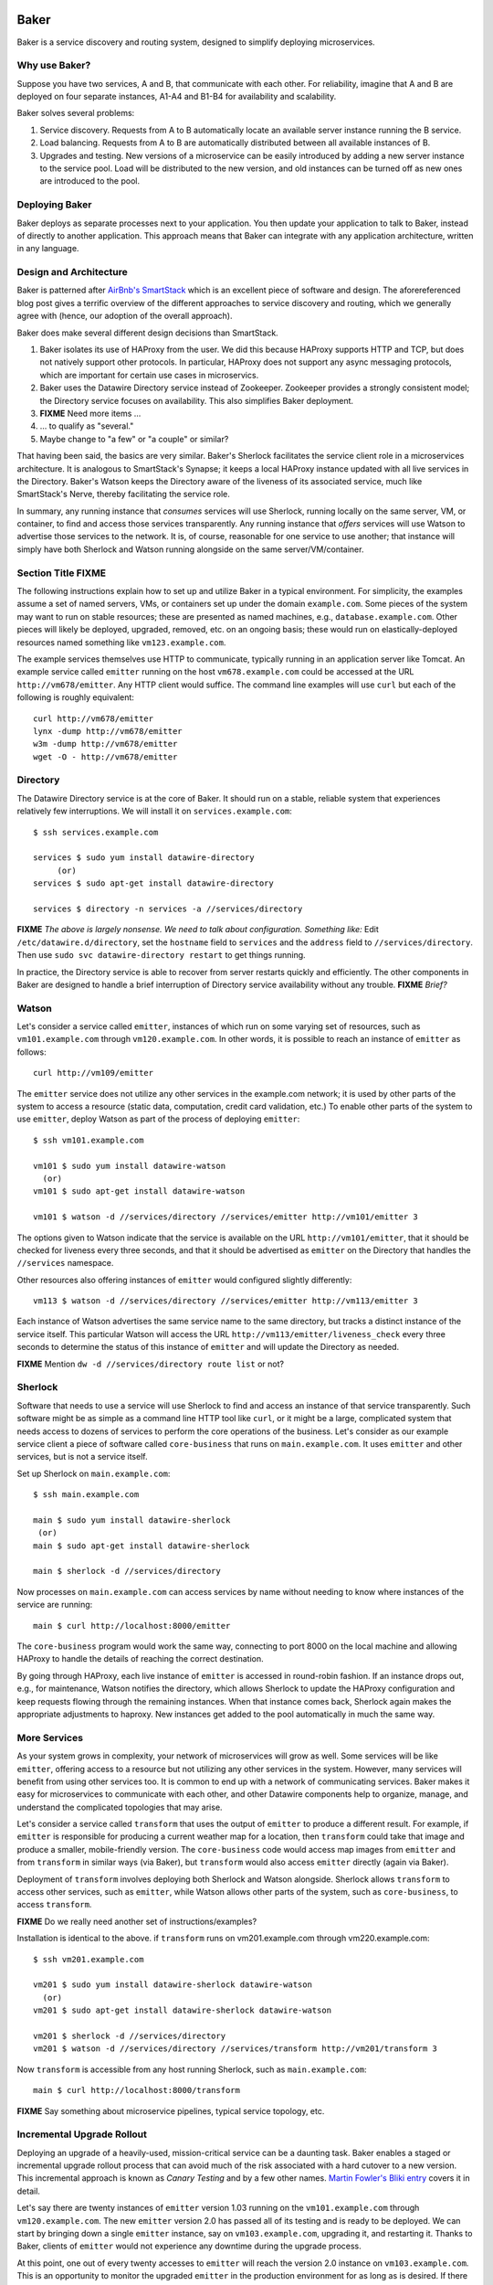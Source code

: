.. _dstack:

Baker
#####

Baker is a service discovery and routing system, designed to simplify
deploying microservices.

Why use Baker?
==============

Suppose you have two services, A and B, that communicate with each
other. For reliability, imagine that A and B are deployed on four
separate instances, A1-A4 and B1-B4 for availability and scalability.

Baker solves several problems:

#. Service discovery. Requests from A to B automatically locate an
   available server instance running the B service.
#. Load balancing. Requests from A to B are automatically distributed
   between all available instances of B.
#. Upgrades and testing. New versions of a microservice can be
   easily introduced by adding a new server instance to the service
   pool. Load will be distributed to the new version, and old
   instances can be turned off as new ones are introduced to the pool.

Deploying Baker
===============

Baker deploys as separate processes next to your application. You then
update your application to talk to Baker, instead of directly to another
application. This approach means that Baker can integrate with any
application architecture, written in any language.

Design and Architecture
=======================

Baker is patterned after `AirBnb's SmartStack
<http://nerds.airbnb.com/smartstack-service-discovery-cloud/>`_ which
is an excellent piece of software and design. The aforereferenced
blog post gives a terrific overview of the different approaches to
service discovery and routing, which we generally agree with (hence,
our adoption of the overall approach).

Baker does make several different design decisions than SmartStack.

#. Baker isolates its use of HAProxy from the user. We did this
   because HAProxy supports HTTP and TCP, but does not natively
   support other protocols. In particular, HAProxy does not support
   any async messaging protocols, which are important for certain use
   cases in microservics.
#. Baker uses the Datawire Directory service instead of
   Zookeeper. Zookeeper provides a strongly consistent model; the
   Directory service focuses on availability. This also simplifies
   Baker deployment.
#. **FIXME** Need more items ...
#. ... to qualify as "several."
#. Maybe change to "a few" or "a couple" or similar?

That having been said, the basics are very similar. Baker's Sherlock
facilitates the service client role in a microservices architecture. It
is analogous to SmartStack's Synapse; it keeps a local HAProxy instance
updated with all live services in the Directory. Baker's Watson keeps
the Directory aware of the liveness of its associated service, much like
SmartStack's Nerve, thereby facilitating the service role.

In summary, any running instance that *consumes* services will use
Sherlock, running locally on the same server, VM, or container, to find
and access those services transparently. Any running instance that
*offers* services will use Watson to advertise those services to the
network. It is, of course, reasonable for one service to use another;
that instance will simply have both Sherlock and Watson running
alongside on the same server/VM/container.

Section Title FIXME
===================

The following instructions explain how to set up and utilize Baker in a
typical environment. For simplicity, the examples assume a set of named
servers, VMs, or containers set up under the domain ``example.com``.
Some pieces of the system may want to run on stable resources; these are
presented as named machines, e.g., ``database.example.com``. Other
pieces will likely be deployed, upgraded, removed, etc. on an ongoing
basis; these would run on elastically-deployed resources named something
like ``vm123.example.com``.

The example services themselves use HTTP to communicate, typically
running in an application server like Tomcat. An example service called
``emitter`` running on the host ``vm678.example.com`` could be accessed
at the URL ``http://vm678/emitter``. Any HTTP client would suffice. The
command line examples will use ``curl`` but each of the following is
roughly equivalent::

  curl http://vm678/emitter
  lynx -dump http://vm678/emitter
  w3m -dump http://vm678/emitter
  wget -O - http://vm678/emitter

Directory
=========

The Datawire Directory service is at the core of Baker. It should run on
a stable, reliable system that experiences relatively few interruptions.
We will install it on ``services.example.com``::

  $ ssh services.example.com

  services $ sudo yum install datawire-directory
       (or)
  services $ sudo apt-get install datawire-directory

  services $ directory -n services -a //services/directory

**FIXME** *The above is largely nonsense. We need to talk about
configuration. Something like:* Edit ``/etc/datawire.d/directory``, set
the ``hostname`` field to ``services`` and the ``address`` field to
``//services/directory``. Then use ``sudo svc datawire-directory
restart`` to get things running.

In practice, the Directory service is able to recover from server
restarts quickly and efficiently. The other components in Baker are
designed to handle a brief interruption of Directory service
availability without any trouble. **FIXME** *Brief?*

Watson
======

Let's consider a service called ``emitter``, instances of which run on
some varying set of resources, such as ``vm101.example.com`` through
``vm120.example.com``. In other words, it is possible to reach an instance of ``emitter`` as follows::

  curl http://vm109/emitter

The ``emitter`` service does not utilize any other services in the
example.com network; it is used by other parts of the system to access a
resource (static data, computation, credit card validation, etc.) To
enable other parts of the system to use ``emitter``, deploy Watson as
part of the process of deploying ``emitter``::

  $ ssh vm101.example.com

  vm101 $ sudo yum install datawire-watson
    (or)
  vm101 $ sudo apt-get install datawire-watson

  vm101 $ watson -d //services/directory //services/emitter http://vm101/emitter 3

The options given to Watson indicate that the service is available on
the URL ``http://vm101/emitter``, that it should be checked for liveness
every three seconds, and that it should be advertised as ``emitter`` on
the Directory that handles the ``//services`` namespace.

Other resources also offering instances of ``emitter`` would configured
slightly differently::

  vm113 $ watson -d //services/directory //services/emitter http://vm113/emitter 3

Each instance of Watson advertises the same service name to the same
directory, but tracks a distinct instance of the service itself. This
particular Watson will access the URL
``http://vm113/emitter/liveness_check`` every three seconds to determine
the status of this instance of ``emitter`` and will update the Directory
as needed.

**FIXME** Mention ``dw -d //services/directory route list`` or not?

Sherlock
========

Software that needs to use a service will use Sherlock to find and
access an instance of that service transparently. Such software might be
as simple as a command line HTTP tool like ``curl``, or it might be a
large, complicated system that needs access to dozens of services to
perform the core operations of the business. Let's consider as our
example service client a piece of software called ``core-business`` that
runs on ``main.example.com``. It uses ``emitter`` and other services,
but is not a service itself.

Set up Sherlock on ``main.example.com``::

  $ ssh main.example.com

  main $ sudo yum install datawire-sherlock
   (or)
  main $ sudo apt-get install datawire-sherlock

  main $ sherlock -d //services/directory

Now processes on ``main.example.com`` can access services by name
without needing to know where instances of the service are running::

  main $ curl http://localhost:8000/emitter

The ``core-business`` program would work the same way, connecting to
port 8000 on the local machine and allowing HAProxy to handle the
details of reaching the correct destination.

By going through HAProxy, each live instance of ``emitter`` is accessed
in round-robin fashion. If an instance drops out, e.g., for maintenance,
Watson notifies the directory, which allows Sherlock to update the
HAProxy configuration and keep requests flowing through the remaining
instances. When that instance comes back, Sherlock again makes the
appropriate adjustments to haproxy. New instances get added to the pool
automatically in much the same way.

More Services
=============

As your system grows in complexity, your network of microservices will
grow as well. Some services will be like ``emitter``, offering access to
a resource but not utilizing any other services in the system. However,
many services will benefit from using other services too. It is common
to end up with a network of communicating services. Baker makes it easy
for microservices to communicate with each other, and other Datawire
components help to organize, manage, and understand the complicated
topologies that may arise.

Let's consider a service called ``transform`` that uses the output of
``emitter`` to produce a different result. For example, if ``emitter``
is responsible for producing a current weather map for a location, then
``transform`` could take that image and produce a smaller,
mobile-friendly version. The ``core-business`` code would access map
images from ``emitter`` and from ``transform`` in similar ways (via
Baker), but ``transform`` would also access ``emitter`` directly (again
via Baker).

Deployment of ``transform`` involves deploying both Sherlock and Watson
alongside. Sherlock allows ``transform`` to access other services, such
as ``emitter``, while Watson allows other parts of the system, such as
``core-business``, to access ``transform``.

**FIXME** Do we really need another set of instructions/examples?

Installation is identical to the above. if ``transform`` runs on
vm201.example.com through vm220.example.com::

  $ ssh vm201.example.com

  vm201 $ sudo yum install datawire-sherlock datawire-watson
    (or)
  vm201 $ sudo apt-get install datawire-sherlock datawire-watson

  vm201 $ sherlock -d //services/directory
  vm201 $ watson -d //services/directory //services/transform http://vm201/transform 3

Now ``transform`` is accessible from any host running Sherlock, such as
``main.example.com``::

  main $ curl http://localhost:8000/transform

**FIXME** Say something about microservice pipelines, typical service
topology, etc.

Incremental Upgrade Rollout
===========================

Deploying an upgrade of a heavily-used, mission-critical service can be
a daunting task. Baker enables a staged or incremental upgrade rollout
process that can avoid much of the risk associated with a hard cutover
to a new version. This incremental approach is known as *Canary Testing*
and by a few other names. `Martin Fowler's Bliki entry
<http://martinfowler.com/bliki/CanaryRelease.html>`_ covers it in
detail.

Let's say there are twenty instances of ``emitter`` version 1.03 running
on the ``vm101.example.com`` through ``vm120.example.com``. The new
``emitter`` version 2.0 has passed all of its testing and is ready to be
deployed. We can start by bringing down a single ``emitter`` instance,
say on ``vm103.example.com``, upgrading it, and restarting it. Thanks to
Baker, clients of ``emitter`` would not experience any downtime during
the upgrade process.

At this point, one out of every twenty accesses to ``emitter`` will
reach the version 2.0 instance on ``vm103.example.com``. This is an
opportunity to monitor the upgraded ``emitter`` in the production
environment for as long as is desired. If there are any problems, simply
bring down the version 2.0 instance on ``vm103.example.com`` and Baker
will take care of keeping things running uninterrupted. If things go
smoothly, the rest of the ``emitter`` instances can be upgraded
incrementally in the same way.


Overview
########

Microservices need to send data back and forth to each other. Because
microservice instances tend to be elastic, hard-coding in physical
addresses for a given microservice address does not work. Instead, a
*service discovery* framework can map between logical names and
physical addresses.


dstack consists of two components, a monitoring agent, Watson, and a routing
agent, Sherlock. dtack depends on haproxy.

Install
=======

Dstack installs on Linux. First, make sure HAProxy is installed. Then,
install dstack::

  pip install watson
  pip install sherlock

You'll also need to set up and deploy the directory service.::

  docker pull datawire/directory

Registering a new microservice
==============================

There is a single Watson instance per server, VM, or container (you
can deploy multiple microservices on a single server).

The main Watson configuration file is a single YAML file that points
to all the microservice configuration files on a given server.

Each microservice has its own configuration file.

#. Install Watson, and edit the watson.yaml file.
   * The watson.yaml file contains a list of Directories to connect
     to
   * It also contains a list of all the config files for the
     microservices on a server
   * By convention, we put the microservices config files in /etc/datawire.d/

#. Configure your microservice configuration file.
   * Add the URL suffix that will route to the microservice, e.g.,
     barker.internal.
   * Health checks

#. Start Watson.

Connecting microservices
========================

Sherlock makes it easy to connect microservices.

There is a single Sherlock instance per server, VM, or container. (You
can deploy multiple microservices on a single server).

#. Configure the sherlock.yaml file.
   * The sherlock.yaml file contains a list of directories to
     subscribe to.

#. Start Sherlock.

#. Update the URLs that you use in your code to route through
   Sherlock. In a Sherlock URL, the domain should be the local
   Sherlock address and port. By default, Sherlock routes HTTP through
   port 5432, giving a domain of ``localhost:5432``. The Sherlock URL
   path is the name of the specific microservice that you want to
   access. 

   When specifying the URL, the domain should be the local Sherlock
   address, which,


    By default, Sherlock routes HTTP through port 5432. This
   can be changed in the sherlock.yaml file.

   For example, http://barker.internal.example.com should be
   remapped to "localhost:5432/barker.internal".

#. Everything should work exactly as before. Connections will be
   automatically routed to the microservice that is registered (by
   Watson) as barker.internal.

Create routes
=============

The directory lets you manage routes. So, let's start by adding a new
HTTP route.

#. dw route add //monolith //barker.internal 30%

   or do we do something like this

   dw route add //barker.internal //instance2 30%



   microservice advertises itself as "barker"
   it also needs a host
   you need to figure out the default mapping between barker and host


   default is
     - 100% goes to host
     - then if you have a second host, you round robin
     - but then how do you not add a host to the pool for canary etc?


Upgrade microservice
====================

#. Deploy Watson on your new version of the microservice, with its own
   microservice.yaml file.

#. Configure the directory to route 10% of the traffic to the new
   microservice, per the version number::

     dw route add //monolith //barker_bizlogic(2) 10%

#. The directory will automatically route the remaining traffic to the
   primary instance(s).

Load balance microservice
=========================


